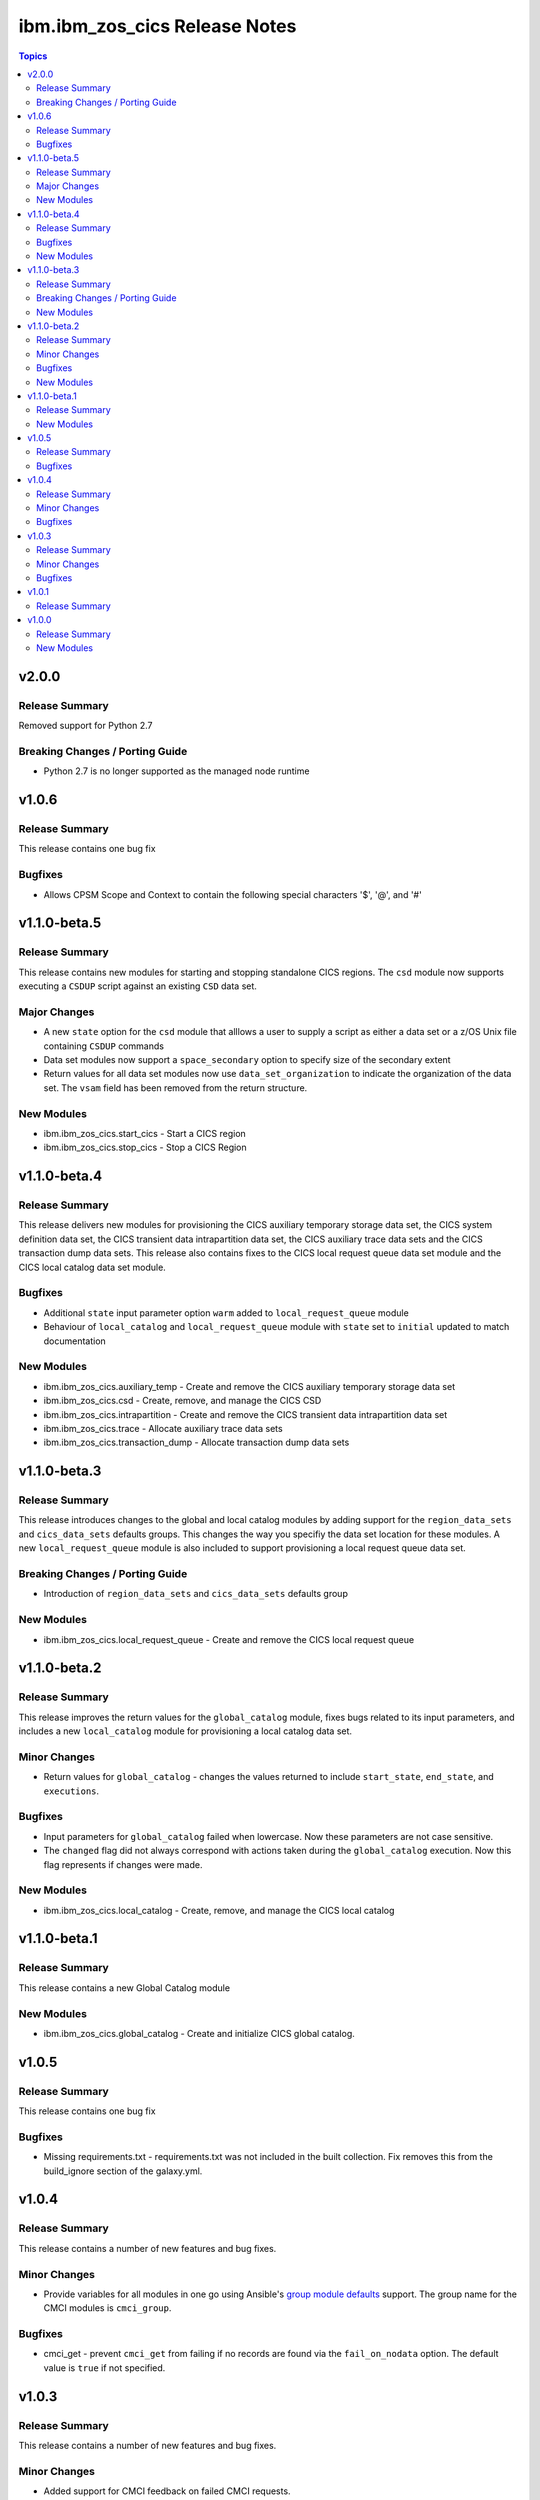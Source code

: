 ==============================
ibm.ibm_zos_cics Release Notes
==============================

.. contents:: Topics


v2.0.0
======

Release Summary
---------------

Removed support for Python 2.7

Breaking Changes / Porting Guide
--------------------------------

- Python 2.7 is no longer supported as the managed node runtime

v1.0.6
======

Release Summary
---------------

This release contains one bug fix

Bugfixes
--------

- Allows CPSM Scope and Context to contain the following special characters '$', '@', and '#'

v1.1.0-beta.5
=============

Release Summary
---------------

This release contains new modules for starting and stopping standalone CICS regions. The ``csd`` module now supports executing a ``CSDUP`` script against an existing ``CSD`` data set.

Major Changes
-------------

- A new ``state`` option for the ``csd`` module that alllows a user to supply a script as either a data set or a z/OS Unix file containing ``CSDUP`` commands
- Data set modules now support a ``space_secondary`` option to specify size of the secondary extent
- Return values for all data set modules now use ``data_set_organization`` to indicate the organization of the data set. The ``vsam`` field has been removed from the return structure.

New Modules
-----------

- ibm.ibm_zos_cics.start_cics - Start a CICS region
- ibm.ibm_zos_cics.stop_cics - Stop a CICS Region

v1.1.0-beta.4
=============

Release Summary
---------------

This release delivers new modules for provisioning the CICS auxiliary temporary storage data set, the CICS system definition data set, the CICS transient data intrapartition data set, the CICS auxiliary trace data sets and the CICS transaction dump data sets. This release also contains fixes to the CICS local request queue data set module and the CICS local catalog data set module.

Bugfixes
--------

- Additional ``state`` input parameter option ``warm`` added to ``local_request_queue`` module
- Behaviour of ``local_catalog`` and ``local_request_queue`` module with ``state`` set to ``initial`` updated to match documentation

New Modules
-----------

- ibm.ibm_zos_cics.auxiliary_temp - Create and remove the CICS auxiliary temporary storage data set
- ibm.ibm_zos_cics.csd - Create, remove, and manage the CICS CSD
- ibm.ibm_zos_cics.intrapartition - Create and remove the CICS transient data intrapartition data set
- ibm.ibm_zos_cics.trace - Allocate auxiliary trace data sets
- ibm.ibm_zos_cics.transaction_dump - Allocate transaction dump data sets

v1.1.0-beta.3
=============

Release Summary
---------------

This release introduces changes to the global and local catalog modules by adding support for the ``region_data_sets`` and ``cics_data_sets`` defaults groups. This changes the way you specifiy the data set location for these modules. A new ``local_request_queue`` module is also included to support provisioning a local request queue data set. 

Breaking Changes / Porting Guide
--------------------------------

- Introduction of ``region_data_sets`` and ``cics_data_sets`` defaults group

New Modules
-----------

- ibm.ibm_zos_cics.local_request_queue - Create and remove the CICS local request queue

v1.1.0-beta.2
=============

Release Summary
---------------

This release improves the return values for the ``global_catalog`` module, fixes bugs related to its input parameters, and includes a new ``local_catalog`` module for provisioning a local catalog data set.

Minor Changes
-------------

- Return values for ``global_catalog`` - changes the values returned to include ``start_state``, ``end_state``, and ``executions``.

Bugfixes
--------

- Input parameters for ``global_catalog`` failed when lowercase. Now these parameters are not case sensitive.
- The ``changed`` flag did not always correspond with actions taken during the ``global_catalog`` execution. Now this flag represents if changes were made.

New Modules
-----------

- ibm.ibm_zos_cics.local_catalog - Create, remove, and manage the CICS local catalog

v1.1.0-beta.1
=============

Release Summary
---------------

This release contains a new Global Catalog module

New Modules
-----------

- ibm.ibm_zos_cics.global_catalog - Create and initialize CICS global catalog.

v1.0.5
======

Release Summary
---------------

This release contains one bug fix

Bugfixes
--------

- Missing requirements.txt - requirements.txt was not included in the built collection. Fix removes this from the build_ignore section of the galaxy.yml.

v1.0.4
======

Release Summary
---------------

This release contains a number of new features and bug fixes.

Minor Changes
-------------

- Provide variables for all modules in one go using Ansible's `group module defaults <https://docs.ansible.com/ansible/2.8/user_guide/playbooks_module_defaults.html#module-defaults-groups>`_ support. The group name for the CMCI modules is ``cmci_group``.

Bugfixes
--------

- cmci_get - prevent ``cmci_get`` from failing if no records are found via the ``fail_on_nodata`` option. The default value is ``true`` if not specified.

v1.0.3
======

Release Summary
---------------

This release contains a number of new features and bug fixes.

Minor Changes
-------------

- Added support for CMCI feedback on failed CMCI requests.
- Updated timeout support on requests to be configurable via the timeout option. The default value is 30 seconds if not specified.

Bugfixes
--------

- Improve sanitisation and validation of parameters.

v1.0.1
======

Release Summary
---------------

Fix some documentation issues on Hub, and include some missing documentation about requirements.

v1.0.0
======

Release Summary
---------------

Initial release of the IBM® z/OS® CICS® collection, also referred to as ibm_zos_cics, which is part of the broader offering Red Hat® Ansible® Certified Content for IBM Z®.

This collection can manage CICS and CICSPlex® SM resources and definitions by calling the CMCI REST API, which can be configured in a CICSplex or in a stand-alone region.

New Modules
-----------

- ibm.ibm_zos_cics.cmci_action - Perform actions on CICS and CICSPlex SM resources
- ibm.ibm_zos_cics.cmci_create - Create CICS and CICSPlex SM definitions
- ibm.ibm_zos_cics.cmci_delete - Delete CICS and CICSPlex SM resources
- ibm.ibm_zos_cics.cmci_get - Query CICS and CICSPlex SM resources and definitions
- ibm.ibm_zos_cics.cmci_update - Update CICS and CICSPlex resources and definitions
